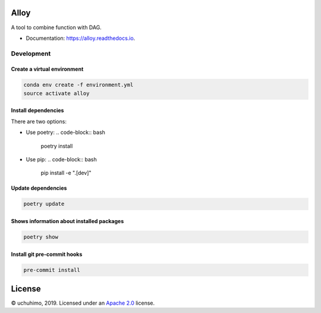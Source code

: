 
Alloy
=====


.. image:: https://img.shields.io/pypi/v/alloy.svg
   :target: https://pypi.python.org/pypi/alloy
   :alt: 


.. image:: https://img.shields.io/travis/uchuhimo/alloy.svg
   :target: https://travis-ci.org/uchuhimo/alloy
   :alt: 


.. image:: https://github.com/uchuhimo/alloy/workflows/Python%20package/badge.svg
   :target: https://github.com/uchuhimo/alloy/actions
   :alt: 


.. image:: https://readthedocs.org/projects/alloy/badge/?version=latest
   :target: https://alloy.readthedocs.io/en/latest/?badge=latest
   :alt: Documentation Status


.. image:: https://pyup.io/repos/github/uchuhimo/alloy/shield.svg
   :target: https://pyup.io/repos/github/uchuhimo/alloy/
   :alt: Updates


A tool to combine function with DAG.


* Documentation: https://alloy.readthedocs.io.

Development
-----------

Create a virtual environment
^^^^^^^^^^^^^^^^^^^^^^^^^^^^

.. code-block:: bash

   conda env create -f environment.yml
   source activate alloy

Install dependencies
^^^^^^^^^^^^^^^^^^^^

There are two options:


* Use poetry:
  .. code-block:: bash

       poetry install

* Use pip:
  .. code-block:: bash

       pip install -e ".[dev]"

Update dependencies
^^^^^^^^^^^^^^^^^^^

.. code-block:: bash

   poetry update

Shows information about installed packages
^^^^^^^^^^^^^^^^^^^^^^^^^^^^^^^^^^^^^^^^^^

.. code-block:: bash

   poetry show

Install git pre-commit hooks
^^^^^^^^^^^^^^^^^^^^^^^^^^^^

.. code-block:: bash

   pre-commit install

License
=======

© uchuhimo, 2019. Licensed under an `Apache 2.0 <./LICENSE>`_ license.
